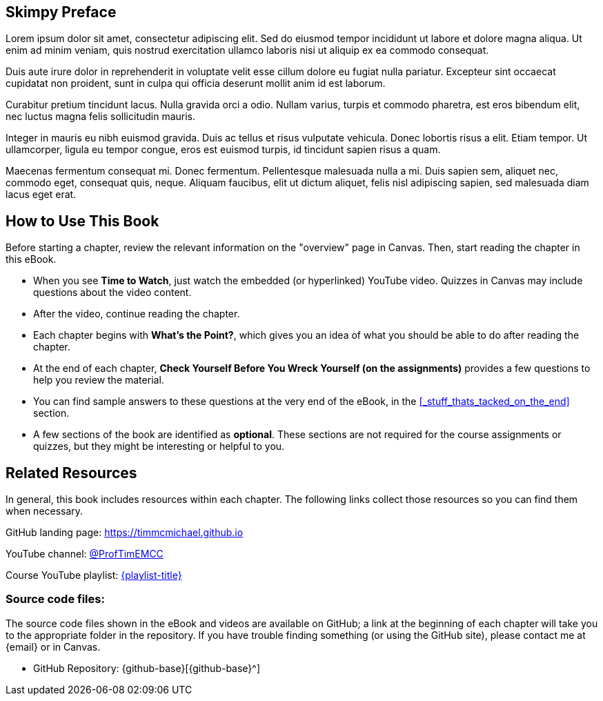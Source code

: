 [preface]

== Skimpy Preface

// TODO: Add a real preface

Lorem ipsum dolor sit amet, consectetur adipiscing elit. Sed do eiusmod tempor incididunt ut labore et dolore magna aliqua. Ut enim ad minim veniam, quis nostrud exercitation ullamco laboris nisi ut aliquip ex ea commodo consequat.

Duis aute irure dolor in reprehenderit in voluptate velit esse cillum dolore eu fugiat nulla pariatur. Excepteur sint occaecat cupidatat non proident, sunt in culpa qui officia deserunt mollit anim id est laborum.

Curabitur pretium tincidunt lacus. Nulla gravida orci a odio. Nullam varius, turpis et commodo pharetra, est eros bibendum elit, nec luctus magna felis sollicitudin mauris.

Integer in mauris eu nibh euismod gravida. Duis ac tellus et risus vulputate vehicula. Donec lobortis risus a elit. Etiam tempor. Ut ullamcorper, ligula eu tempor congue, eros est euismod turpis, id tincidunt sapien risus a quam.

Maecenas fermentum consequat mi. Donec fermentum. Pellentesque malesuada nulla a mi. Duis sapien sem, aliquet nec, commodo eget, consequat quis, neque. Aliquam faucibus, elit ut dictum aliquet, felis nisl adipiscing sapien, sed malesuada diam lacus eget erat.

:sectnums!:
== How to Use This Book

Before starting a chapter, review the relevant information on the "overview" page in Canvas.
Then, start reading the chapter in this eBook.

* When you see *Time to Watch*, just watch the embedded (or hyperlinked) YouTube video. Quizzes in Canvas may include questions about the video content.
* After the video, continue reading the chapter.
* Each chapter begins with *What's the Point?*, which gives you an idea of what you should be able to do after reading the chapter.
* At the end of each chapter, *Check Yourself Before You Wreck Yourself (on the assignments)* provides a few questions to help you review the material.
* You can find sample answers to these questions at the very end of the eBook, in the <<_stuff_thats_tacked_on_the_end>> section.
* A few sections of the book are identified as *optional*. These sections are not required for the course assignments or quizzes, but they might be interesting or helpful to you.

== Related Resources

In general, this book includes resources within each chapter. The following links collect those resources so you can find them when necessary.

GitHub landing page: https://timmcmichael.github.io[https://timmcmichael.github.io^]

YouTube channel: https://www.youtube.com/@ProfTimEMCC[@ProfTimEMCC^]

Course YouTube playlist: https://www.youtube.com/playlist?list={playlist}[{playlist-title}^]

=== Source code files:

The source code files shown in the eBook and videos are available on GitHub; a link at the beginning of each chapter will take you to the appropriate folder in the repository.
If you have trouble finding something (or using the GitHub site), please contact me at {email} or in Canvas.

* GitHub Repository: {github-base}[{github-base}^]

:sectnums:
